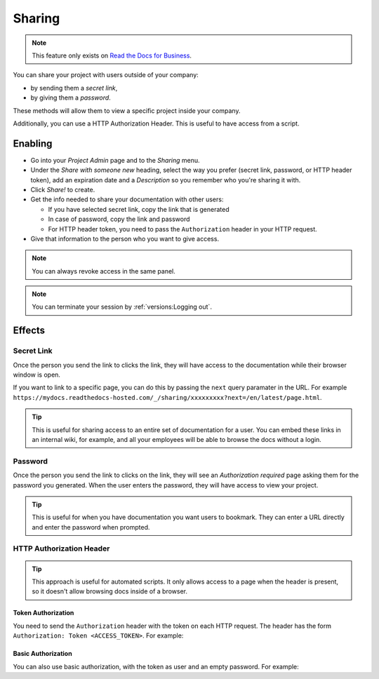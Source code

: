 Sharing
=======

.. note::

   This feature only exists on `Read the Docs for Business <https://readthedocs.com/>`__.

You can share your project with users outside of your company:

* by sending them a *secret link*,
* by giving them a *password*.

These methods will allow them to view a specific project inside your company.

Additionally, you can use a HTTP Authorization Header.
This is useful to have access from a script.

Enabling
--------

* Go into your *Project Admin* page and to the *Sharing* menu.
* Under the *Share with someone new* heading, select the way you prefer (secret link, password, or HTTP header token),
  add an expiration date and a *Description* so you remember who you're sharing it with.
* Click *Share!* to create.
* Get the info needed to share your documentation with other users:

  * If you have selected secret link, copy the link that is generated
  * In case of password, copy the link and password
  * For HTTP header token, you need to pass the ``Authorization`` header in your HTTP request.

* Give that information to the person who you want to give access.

.. note::
   
   You can always revoke access in the same panel.

.. note::
   
   You can terminate your session by :ref:`versions:Logging out`.

Effects
-------

Secret Link
***********

Once the person you send the link to clicks the link,
they will have access to the documentation while their browser window is open.

If you want to link to a specific page,
you can do this by passing the ``next`` query paramater in the URL.
For example ``https://mydocs.readthedocs-hosted.com/_/sharing/xxxxxxxxx?next=/en/latest/page.html``.

.. tip::
   This is useful for sharing access to an entire set of documentation for a user.
   You can embed these links in an internal wiki, for example,
   and all your employees will be able to browse the docs without a login.

Password
********

Once the person you send the link to clicks on the link, they will see
an *Authorization required* page asking them for the password you
generated. When the user enters the password, they will have access to
view your project.

.. tip::
   This is useful for when you have documentation you want users to bookmark.
   They can enter a URL directly and enter the password when prompted.

HTTP Authorization Header
*************************

.. tip::
   This approach is useful for automated scripts.
   It only allows access to a page when the header is present,
   so it doesn't allow browsing docs inside of a browser.

Token Authorization
~~~~~~~~~~~~~~~~~~~

You need to send the ``Authorization`` header with the token on each HTTP request.
The header has the form ``Authorization: Token <ACCESS_TOKEN>``.
For example:

.. prompt:: bash $
   
   curl -H "Authorization: Token 19okmz5k0i6yk17jp70jlnv91v" https://docs.example.com/en/latest/example.html

Basic Authorization
~~~~~~~~~~~~~~~~~~~

You can also use basic authorization, with the token as user and an empty password.
For example:

.. prompt:: bash $
   
   curl --url https://docs.example.com/en/latest/example.html --user '19okmz5k0i6yk17jp70jlnv91v:'

